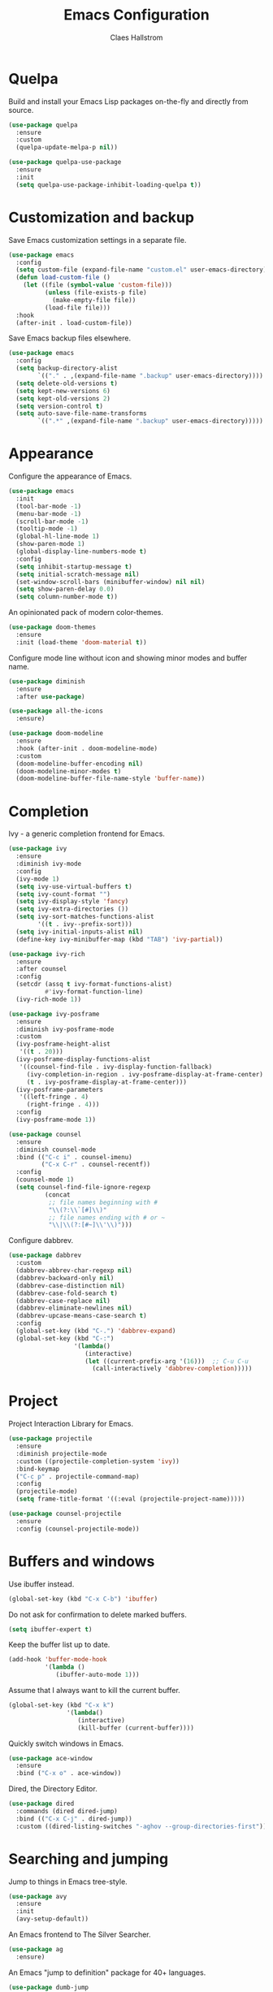 #+TITLE: Emacs Configuration
#+AUTHOR: Claes Hallstrom
#+OPTIONS: toc:nil num:nil

* Quelpa

Build and install your Emacs Lisp packages on-the-fly and directly from source.

#+BEGIN_SRC emacs-lisp
(use-package quelpa
  :ensure
  :custom
  (quelpa-update-melpa-p nil))

(use-package quelpa-use-package
  :ensure
  :init
  (setq quelpa-use-package-inhibit-loading-quelpa t))
#+END_SRC
* Customization and backup

Save Emacs customization settings in a separate file.

#+BEGIN_SRC emacs-lisp
(use-package emacs
  :config
  (setq custom-file (expand-file-name "custom.el" user-emacs-directory))
  (defun load-custom-file ()
    (let ((file (symbol-value 'custom-file)))
          (unless (file-exists-p file)
            (make-empty-file file))
          (load-file file)))
  :hook
  (after-init . load-custom-file))
#+END_SRC

Save Emacs backup files elsewhere.

#+BEGIN_SRC emacs-lisp
(use-package emacs
  :config
  (setq backup-directory-alist
        `(("." . ,(expand-file-name ".backup" user-emacs-directory))))
  (setq delete-old-versions t)
  (setq kept-new-versions 6)
  (setq kept-old-versions 2)
  (setq version-control t)
  (setq auto-save-file-name-transforms
        `((".*" ,(expand-file-name ".backup" user-emacs-directory)))))
#+END_SRC
* Appearance

Configure the appearance of Emacs.

#+BEGIN_SRC emacs-lisp
(use-package emacs
  :init
  (tool-bar-mode -1)
  (menu-bar-mode -1)
  (scroll-bar-mode -1)
  (tooltip-mode -1)
  (global-hl-line-mode 1)
  (show-paren-mode 1)
  (global-display-line-numbers-mode t)
  :config
  (setq inhibit-startup-message t)
  (setq initial-scratch-message nil)
  (set-window-scroll-bars (minibuffer-window) nil nil)
  (setq show-paren-delay 0.0)
  (setq column-number-mode t))
#+END_SRC

An opinionated pack of modern color-themes.

#+BEGIN_SRC emacs-lisp
(use-package doom-themes
  :ensure
  :init (load-theme 'doom-material t))
#+END_SRC

Configure mode line without icon and showing minor modes and buffer name.

#+BEGIN_SRC emacs-lisp
(use-package diminish
  :ensure
  :after use-package)

(use-package all-the-icons
  :ensure)

(use-package doom-modeline
  :ensure
  :hook (after-init . doom-modeline-mode)
  :custom
  (doom-modeline-buffer-encoding nil)
  (doom-modeline-minor-modes t)
  (doom-modeline-buffer-file-name-style 'buffer-name))
#+END_SRC
* Completion

Ivy - a generic completion frontend for Emacs.

#+BEGIN_SRC emacs-lisp
(use-package ivy
  :ensure
  :diminish ivy-mode
  :config
  (ivy-mode 1)
  (setq ivy-use-virtual-buffers t)
  (setq ivy-count-format "")
  (setq ivy-display-style 'fancy)
  (setq ivy-extra-directories ())
  (setq ivy-sort-matches-functions-alist
        '((t . ivy--prefix-sort)))
  (setq ivy-initial-inputs-alist nil)
  (define-key ivy-minibuffer-map (kbd "TAB") 'ivy-partial))

(use-package ivy-rich
  :ensure
  :after counsel
  :config
  (setcdr (assq t ivy-format-functions-alist)
          #'ivy-format-function-line)
  (ivy-rich-mode 1))

(use-package ivy-posframe
  :ensure
  :diminish ivy-posframe-mode
  :custom
  (ivy-posframe-height-alist
   '((t . 20)))
  (ivy-posframe-display-functions-alist
   '((counsel-find-file . ivy-display-function-fallback)
     (ivy-completion-in-region . ivy-posframe-display-at-frame-center)
     (t . ivy-posframe-display-at-frame-center)))
  (ivy-posframe-parameters
   '((left-fringe . 4)
     (right-fringe . 4)))
  :config
  (ivy-posframe-mode 1))

(use-package counsel
  :ensure
  :diminish counsel-mode
  :bind (("C-c i" . counsel-imenu)
         ("C-x C-r" . counsel-recentf))
  :config
  (counsel-mode 1)
  (setq counsel-find-file-ignore-regexp
          (concat
           ;; file names beginning with #
           "\\(?:\\`[#]\\)"
           ;; file names ending with # or ~
           "\\|\\(?:[#~]\\'\\)")))
#+END_SRC

Configure dabbrev.

#+BEGIN_SRC emacs-lisp
(use-package dabbrev
  :custom
  (dabbrev-abbrev-char-regexp nil)
  (dabbrev-backward-only nil)
  (dabbrev-case-distinction nil)
  (dabbrev-case-fold-search t)
  (dabbrev-case-replace nil)
  (dabbrev-eliminate-newlines nil)
  (dabbrev-upcase-means-case-search t)
  :config
  (global-set-key (kbd "C-.") 'dabbrev-expand)
  (global-set-key (kbd "C-:")
                  '(lambda()
                     (interactive)
                     (let ((current-prefix-arg '(16)))  ;; C-u C-u
                       (call-interactively 'dabbrev-completion)))))
#+END_SRC
* Project

Project Interaction Library for Emacs.

#+BEGIN_SRC emacs-lisp
(use-package projectile
  :ensure
  :diminish projectile-mode
  :custom ((projectile-completion-system 'ivy))
  :bind-keymap
  ("C-c p" . projectile-command-map)
  :config
  (projectile-mode)
  (setq frame-title-format '((:eval (projectile-project-name)))))

(use-package counsel-projectile
  :ensure
  :config (counsel-projectile-mode))
#+END_SRC
* Buffers and windows

Use ibuffer instead.

#+BEGIN_SRC emacs-lisp
(global-set-key (kbd "C-x C-b") 'ibuffer)
#+END_SRC

Do not ask for confirmation to delete marked buffers.

#+BEGIN_SRC emacs-lisp
(setq ibuffer-expert t)
#+END_SRC

Keep the buffer list up to date.

#+BEGIN_SRC emacs-lisp
(add-hook 'buffer-mode-hook
          '(lambda ()
             (ibuffer-auto-mode 1)))
#+END_SRC

Assume that I always want to kill the current buffer.

#+BEGIN_SRC emacs-lisp
(global-set-key (kbd "C-x k")
                '(lambda()
                   (interactive)
                   (kill-buffer (current-buffer))))
#+END_SRC

Quickly switch windows in Emacs.

#+BEGIN_SRC emacs-lisp
(use-package ace-window
  :ensure
  :bind ("C-x o" . ace-window))
#+END_SRC

Dired, the Directory Editor.

#+BEGIN_SRC emacs-lisp
(use-package dired
  :commands (dired dired-jump)
  :bind (("C-x C-j" . dired-jump))
  :custom ((dired-listing-switches "-aghov --group-directories-first")))
#+END_SRC
* Searching and jumping

Jump to things in Emacs tree-style.

#+BEGIN_SRC emacs-lisp
(use-package avy
  :ensure
  :init
  (avy-setup-default))
#+END_SRC

An Emacs frontend to The Silver Searcher.

#+BEGIN_SRC emacs-lisp
(use-package ag
  :ensure)
#+END_SRC

An Emacs "jump to definition" package for 40+ languages.

#+BEGIN_SRC emacs-lisp
(use-package dumb-jump
  :ensure
  :config
  (setq dumb-jump-selector 'ivy)
  (setq dumb-jump-force-searcher 'ag)
  (add-hook 'xref-backend-functions #'dumb-jump-xref-activate))
#+END_SRC
* Version control

It's Magit! A Git porcelain inside Emacs.

#+BEGIN_SRC emacs-lisp
(use-package magit
  :ensure
  :custom
  (magit-display-buffer-function
   #'magit-display-buffer-fullframe-status-v1)
  :bind (("C-c g" . magit-status)))

(use-package forge
  :after magit
  :ensure)

(use-package git-commit
  :ensure
  :config
  (setq git-commit-summary-max-length 50)
  (add-hook 'git-commit-mode-hook
            '(lambda ()
               (setq fill-column 72)
               (setq-local comment-auto-fill-only-comments nil))))
#+END_SRC

Example of ~/.authinfo for github.

#+BEGIN_EXAMPLE conf
machine api.github.com login claha^forge password TOKEN
#+END_EXAMPLE

Emacs package for highlighting uncommitted changes

#+BEGIN_SRC emacs-lisp
(use-package diff-hl
  :ensure
  :hook ((prog-mode . diff-hl-mode)
         (org-mode . diff-hl-mode)
         (dired-mode . diff-hl-dired-mode))
  :custom
  (diff-hl-side 'right))
#+END_SRC
* Org-mode

Configure org-mode.

#+BEGIN_SRC emacs-lisp
(use-package org
  :config
  (add-hook 'org-mode-hook (lambda () (display-line-numbers-mode 0))))
#+END_SRC

Configure org source code blocks.

#+BEGIN_SRC emacs-lisp
(use-package org-src
   :config
  (setq org-src-window-setup 'current-window)
  (setq org-src-fontify-natively t)
  (setq org-src-preserve-indentation t)
  (setq org-src-tab-acts-natively t))
#+END_SRC

* Help

Emacs package that displays available keybindings in popup.

#+BEGIN_SRC emacs-lisp
(use-package which-key
  :ensure
  :diminish which-key-mode
  :custom
  (which-key-idle-delay 0.25)
  :init (which-key-mode))
#+END_SRC

A better Emacs *help* buffer.

#+BEGIN_SRC emacs-lisp
(use-package helpful
  :ensure
  :custom
  (counsel-describe-function-function #'helpful-callable)
  (counsel-describe-variable-function #'helpful-variable)
  :bind
  ([remap describe-function] . counsel-describe-function)
  ([remap describe-command] . helpful-command)
  ([remap describe-variable] . counsel-describe-variable)
  ([remap describe-key] . helpful-key))
#+END_SRC
* Miscellaneous

Emacs client/library for the Language Server Protocol.

#+BEGIN_SRC emacs-lisp
(use-package lsp-mode
  :ensure
  :commands (lsp lsp-deferred)
  :init
  (setq lsp-keymap-prefix "C-c l")
  :config
  (lsp-enable-which-key-integration t))
#+END_SRC

Miscellaneous packages.

#+BEGIN_SRC emacs-lisp
(use-package hungry-delete
  :ensure
  :diminish hungry-delete-mode
  :config
  (global-hungry-delete-mode))

(use-package cmake-mode
  :ensure
  :defer t)

(use-package hydra
  :ensure
  :defer t)

(use-package flycheck
  :ensure
  :diminish flycheck-mode
  :init
  (global-flycheck-mode))
#+END_SRC

Use eww to browse.

#+BEGIN_SRC emacs-lisp
(use-package emacs
  :config
  (setq browse-url-browser-function 'eww-browse-url))
#+END_SRC

Tabs are evil, use 4 spaces as default.

#+BEGIN_SRC emacs-lisp
(use-package emacs
  :config
  (setq-default indent-tabs-mode nil)
  (setq-default tab-width 4))
#+END_SRC

Writing 'yes/no' takes to much time...

#+BEGIN_SRC emacs-lisp
(use-package emacs
  :config
  (defalias 'yes-or-no-p 'y-or-n-p)
  (setq large-file-warning-threshold nil)
  (setq vc-follow-symlinks t)
  (setq visible-bell t))
#+END_SRC

Allow to change case of region and narrowing.

#+BEGIN_SRC emacs-lisp
(use-package emacs
  :config
  (put 'downcase-region 'disabled nil)
  (put 'upcase-region 'disabled nil)
  (put 'narrow-to-region 'disabled nil))
#+END_SRC

Setup how compilation should behave.

#+BEGIN_SRC emacs-lisp
(use-package emacs
  :config
  (setq-default compilation-ask-about-save nil)
  (setq-default compilation-always-kill t)
  (setq-default compilation-scroll-output 'first-error))
#+END_SRC

# Colorize compilation buffer.

# #+BEGIN_SRC emacs-lisp
#   (use-package ansi-color
#     :ensure
#     :config (add-hook 'compilation-filter-hook 'colorize-compilation-buffer))

#   (defun colorize-compilation-buffer ()
#     (ansi-color-apply-on-region compilation-filter-start (point)))
# #+END_SRC

Configure c/c++ indentation.

#+BEGIN_SRC emacs-lisp
(use-package emacs
  :config
  (setq c-default-style "linux" c-basic-offset 2)
  (c-set-offset 'case-label '+))
#+END_SRC

Save and restore frames and windows with their buffers in Emacs.

#+BEGIN_SRC emacs-lisp
(use-package burly
  :quelpa (burly :fetcher github :repo "alphapapa/burly.el"))
#+END_SRC

Diminish eldoc-mode.

#+BEGIN_SRC emacs-lisp
(use-package eldoc
  :diminish eldoc-mode)
#+END_SRC

Hide line numbers in terminals and shells.

#+BEGIN_SRC emacs-lisp
(use-package shell
  :config
  (add-hook 'shell-mode-hook (lambda () (display-line-numbers-mode 0))))

(use-package eshell
  :config
  (add-hook 'eshell-mode-hook (lambda () (display-line-numbers-mode 0))))

(use-package term
  :config
  (add-hook 'term-mode-hook (lambda () (display-line-numbers-mode 0))))
#+END_SRC
* Private

Load private file if it exists and is readable.

#+BEGIN_SRC emacs-lisp
  (if (file-readable-p (expand-file-name "private.el" user-emacs-directory))
      (load-file (expand-file-name "private.el" user-emacs-directory)))
#+END_SRC
